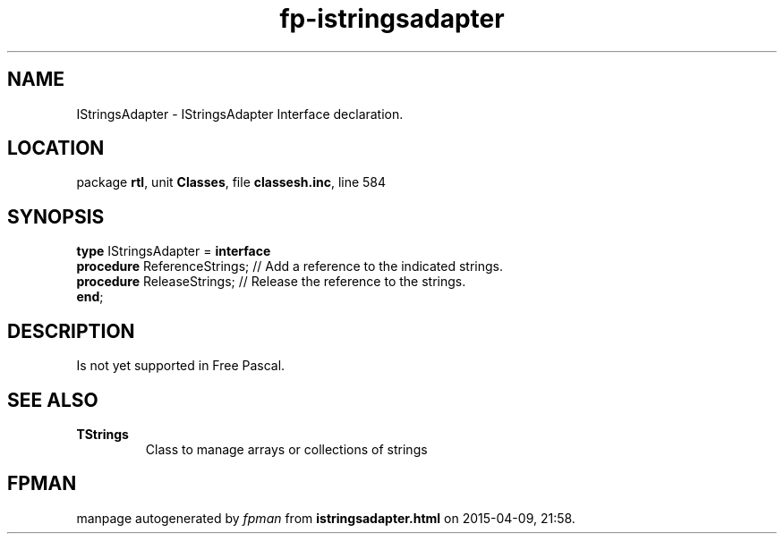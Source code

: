 .\" file autogenerated by fpman
.TH "fp-istringsadapter" 3 "2014-03-14" "fpman" "Free Pascal Programmer's Manual"
.SH NAME
IStringsAdapter - IStringsAdapter Interface declaration.
.SH LOCATION
package \fBrtl\fR, unit \fBClasses\fR, file \fBclassesh.inc\fR, line 584
.SH SYNOPSIS
\fBtype\fR IStringsAdapter = \fBinterface\fR
  \fBprocedure\fR ReferenceStrings; // Add a reference to the indicated strings.
  \fBprocedure\fR ReleaseStrings;   // Release the reference to the strings.
.br
\fBend\fR;
.SH DESCRIPTION
Is not yet supported in Free Pascal.


.SH SEE ALSO
.TP
.B TStrings
Class to manage arrays or collections of strings

.SH FPMAN
manpage autogenerated by \fIfpman\fR from \fBistringsadapter.html\fR on 2015-04-09, 21:58.

